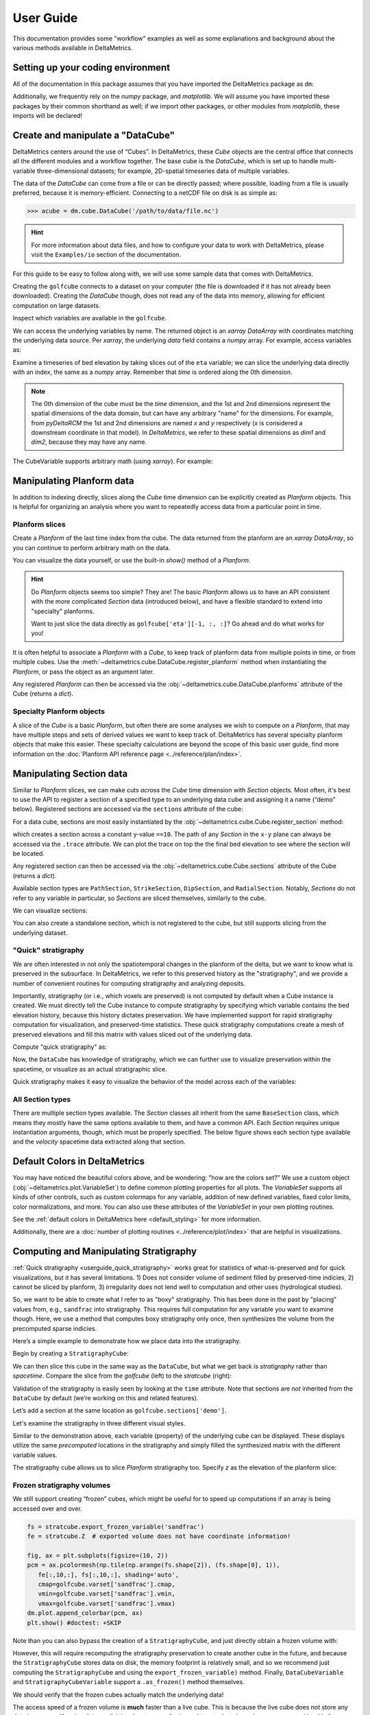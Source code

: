 **********
User Guide
**********

This documentation provides some "workflow" examples as well as some explanations and background about the various methods available in DeltaMetrics.


Setting up your coding environment
##################################

.. testsetup:: *

    import deltametrics as dm
    import numpy as np
    import scipy as sp
    import matplotlib.pyplot as plt
    import matplotlib.gridspec as gs

All of the documentation in this package assumes that you have imported the DeltaMetrics package as ``dm``:

.. doctest::

    >>> import deltametrics as dm

Additionally, we frequently rely on the `numpy` package, and `matplotlib`. We will assume you have imported these packages by their common shorthand as well; if we import other packages, or other modules from `matplotlib`, these imports will be declared!

.. doctest::

    >>> import numpy as np
    >>> import matplotlib.pyplot as plt


Create and manipulate a "DataCube"
##################################

DeltaMetrics centers around the use of “Cubes”.
In DeltaMetrics, these `Cube` objects are the central office that connects all the different modules and a workflow together.
The base cube is the `DataCube`, which is set up to handle multi-variable three-dimensional datasets; for example, 2D-spatial timeseries data of multiple variables.

The data of the `DataCube` can come from a file or can be directly passed; where possible, loading from a file is usually preferred, because it is memory-efficient.
Connecting to a netCDF file on disk is as simple as:

.. code::

    >>> acube = dm.cube.DataCube('/path/to/data/file.nc')

.. hint::

    For more information about data files, and how to configure your data to work with DeltaMetrics, please visit the ``Examples/io`` section of the documentation.

For this guide to be easy to follow along with, we will use some sample data that comes with DeltaMetrics.

.. doctest::

    >>> golfcube = dm.sample_data.golf()
    >>> golfcube
    <deltametrics.cube.DataCube object at 0x...>

Creating the ``golfcube`` connects to a dataset on your computer (the file is downloaded if it has not already been downloaded).
Creating the `DataCube` though, does not read any of the data into memory, allowing for efficient computation on large datasets.

Inspect which variables are available in the ``golfcube``.

.. doctest::

    >>> golfcube.variables
    ['eta', 'stage', 'depth', 'discharge', 'velocity', 'sedflux', 'sandfrac']

We can access the underlying variables by name.
The returned object is an `xarray` `DataArray` with coordinates matching the underlying data source.
Per `xarray`, the underlying `data` field contains a `numpy` array.
For example, access variables as:

.. doctest::

    >>> type(golfcube['eta'])
    <class 'xarray.core.dataarray.DataArray'>
    >>> type(golfcube['eta'].data)
    <class 'numpy.ndarray'>
    >>> golfcube['eta'].shape
    (101, 100, 200)

Examine a timeseries of bed elevation by taking slices out of the ``eta`` variable; we can slice the underlying data directly with an index, the same as a `numpy` array.
Remember that `time` is ordered along the 0th dimension.

.. plot::
    :context: reset

    >>> golfcube = dm.sample_data.golf()

.. plot::
    :include-source:
    :context:

    >>> # set up indices to slice the cube
    >>> nt = 5
    >>> t_idxs = np.linspace(0, golfcube.shape[0]-1, num=nt, dtype=int)  # linearly interpolate t_idxs
    ... 
    >>> # make the plot
    >>> fig, ax = plt.subplots(1, nt, figsize=(12, 2))
    >>> for i, idx in enumerate(t_idxs):
    ...     ax[i].imshow(golfcube['eta'][idx, :, :], vmin=-2, vmax=0.5)  # show the slice
    ...     ax[i].set_title('idx = {0}'.format(idx))
    ...     ax[i].set_xticks([])
    ...     ax[i].set_yticks([])
    >>> ax[0].set_ylabel('dim1 \n direction')
    >>> ax[0].set_xlabel('dim2 direction')
    >>> plt.show()

.. note::

    The 0th dimension of the cube must be the *time* dimension, and the 1st and 2nd dimensions represent the spatial dimensions of the data domain, but can have any arbitrary "name" for the dimensions. For example, from *pyDeltaRCM* the 1st and 2nd dimensions are named `x` and `y` respectively (`x` is considered a downstream coordinate in that model). In `DeltaMetrics`, we refer to these spatial dimensions as `dim1` and `dim2`, because they may have any name.

The CubeVariable supports arbitrary math (using `xarray`).
For example:

.. plot::
    :include-source:
    :context: close-figs

    >>> # compute the change in bed elevation between the last two intervals above
    >>> diff_time = golfcube['eta'][t_idxs[-1], :, :] - golfcube['eta'][t_idxs[-2], :, :]
    >>> max_delta = abs(diff_time).max()
    ... 
    >>> # make the plot
    >>> fig, ax = plt.subplots(figsize=(5, 3))
    >>> im = ax.imshow(
    ...     diff_time, cmap='RdBu',
    ...     vmax=max_delta,
    ...     vmin=-max_delta)
    >>> cb = dm.plot.append_colorbar(im, ax)  # a convenience function
    >>> plt.show()


Manipulating Planform data
##########################

In addition to indexing directly, slices along the `Cube` time dimension can be explicitly created as `Planform` objects.
This is helpful for organizing an analysis where you want to repeatedly access data from a particular point in time.

Planform slices
---------------

Create a `Planform` of the last time index from the cube.
The data returned from the planform are an `xarray` `DataArray`, so you can continue to perform arbitrary math on the data.

.. doctest::

    >>> final = dm.plan.Planform(golfcube, idx=-1)
    >>> final.shape
    (100, 200)
    >>> final['eta']
    <xarray.DataArray 'eta' (x: 100, y: 200)>
    array([[ 0.015 ,  0.015 ,  0.015 , ...,  0.015 ,  0.015 ,  0.015 ],
           [ 0.0075,  0.0075,  0.0075, ...,  0.0075,  0.0075,  0.0075],
           [ 0.    ,  0.    ,  0.    , ...,  0.    ,  0.    ,  0.    ],
           ...,
           [-2.    , -2.    , -2.    , ..., -2.    , -2.    , -2.    ],
           [-2.    , -2.    , -2.    , ..., -2.    , -2.    , -2.    ],
           [-2.    , -2.    , -2.    , ..., -2.    , -2.    , -2.    ]],
          dtype=float32)
    Coordinates:
        time     float32 5e+07
      * x        (x) float32 0.0 50.0 100.0 150.0 ... 4.85e+03 4.9e+03 4.95e+03
      * y        (y) float32 0.0 50.0 100.0 150.0 ... 9.85e+03 9.9e+03 9.95e+03
    Attributes:
        slicetype:           data_planform
        knows_stratigraphy:  False
        knows_spacetime:     True

.. plot::
    :context: close-figs

    >>> final = dm.plan.Planform(golfcube, idx=-1)

You can visualize the data yourself, or use the built-in `show()` method of a `Planform`.

.. plot::
    :include-source:
    :context:

    >>> fig, ax = plt.subplots(1, 2, figsize=(7, 3))
    >>> ax[0].imshow(final['velocity'])   # display directly
    >>> final.show('velocity', ax=ax[1])  # use the built-in show()
    >>> plt.show()

.. hint::

    Do `Planform` objects seems too simple? They are! The basic `Planform` allows us to have an API consistent with the more complicated `Section` data (introduced below), and have a flexible standard to extend into "specialty" planforms.

    Want to just slice the data directly as ``golfcube['eta'][-1, :, :]``? Go ahead and do what works for you!

It is often helpful to associate a `Planform` with a `Cube`, to keep track of planform data from multiple points in time, or from multiple cubes. 
Use the :meth:`~deltametrics.cube.DataCube.register_planform` method when instantiating the `Planform`, or pass the object as an argument later.

.. doctest::
    
    >>> golfcube.register_planform('fifty', dm.plan.Planform(idx=50))

Any registered `Planform` can then be accessed via the :obj:`~deltametrics.cube.DataCube.planforms` attribute of the Cube (returns a `dict`).

.. doctest::

    >>> golfcube.planforms['fifty']
    <deltametrics.plan.Planform object at 0x...>


Specialty Planform objects
--------------------------

A slice of the `Cube` is a basic `Planform`, but often there are some analyses we wish to compute on a `Planform`, that may have multiple steps and sets of derived values we want to keep track of.
DeltaMetrics has several specialty planform objects that make this easier.
These specialty calculations are beyond the scope of this basic user guide, find more information on the :doc:`Planform API reference page <../reference/plan/index>`.


Manipulating Section data
#########################

Similar to `Planform` slices, we can make cuts *across* the `Cube` time dimension with `Section` objects. 
Most often, it's best to use the API to register a section of a specified type to an underlying data cube and
assigning it a name (“demo” below).
Registered sections are accessed via the ``sections`` attribute of the cube:

For a data cube, sections are most easily instantiated by the :obj:`~deltametrics.cube.Cube.register_section` method:

.. doctest::

    >>> golfcube.register_section('demo', dm.section.StrikeSection(distance_idx=10))

which creates a section across a constant y-value ``==10``.
The path of any `Section` in the ``x-y`` plane can always be accessed via the ``.trace`` attribute.
We can plot the trace on top the the final bed elevation to see where the section will be located.

.. doctest::

    >>> fig, ax = plt.subplots()
    >>> golfcube.quick_show('eta', idx=-1, ax=ax, ticks=True)
    >>> ax.plot(golfcube.sections['demo'].trace[:,0],
    ...         golfcube.sections['demo'].trace[:,1], 'r--') #doctest: +SKIP
    >>> plt.show() #doctest: +SKIP

.. plot:: guides/userguide_strikesection_location.py

Any registered section can then be accessed via the :obj:`~deltametrics.cube.Cube.sections` attribute of the Cube (returns a `dict`).

.. doctest::

    >>> golfcube.sections['demo']
    <deltametrics.section.StrikeSection object at 0x...>

Available section types are ``PathSection``, ``StrikeSection``,
``DipSection``, and ``RadialSection``.
Notably, `Sections` do not refer to any variable in particular, so `Sections`
are sliced themselves, similarly to the cube.

.. doctest::

    >>> golfcube.register_section('demo', dm.section.StrikeSection(distance_idx=10))
    >>> golfcube.sections['demo']['velocity']
    <xarray.DataArray 'velocity' (time: 101, s: 200)>
    array([[0.2   , 0.2   , 0.2   , ..., 0.2   , 0.2   , 0.2   ],
           [0.    , 0.    , 0.    , ..., 0.    , 0.    , 0.    ],
           [0.    , 0.0025, 0.    , ..., 0.    , 0.    , 0.    ],
           ...,
           [0.    , 0.    , 0.    , ..., 0.0025, 0.    , 0.    ],
           [0.    , 0.    , 0.    , ..., 0.    , 0.    , 0.    ],
           [0.    , 0.    , 0.    , ..., 0.0025, 0.    , 0.    ]],
          dtype=float32)
    Coordinates:
      * s        (s) float64 0.0 50.0 100.0 150.0 ... 9.85e+03 9.9e+03 9.95e+03
      * time     (time) float32 0.0 5e+05 1e+06 1.5e+06 ... 4.9e+07 4.95e+07 5e+07
    Attributes:
        slicetype:           data_section
        knows_stratigraphy:  False
        knows_spacetime:     True


We can visualize sections:

.. doctest::

    >>> fig, ax = plt.subplots(3, 1, sharex=True, figsize=(12,6))
    >>> golfcube.show_section('demo', 'eta', ax=ax[0])
    >>> golfcube.show_section('demo', 'velocity', ax=ax[1])
    >>> golfcube.show_section('demo', 'sandfrac', ax=ax[2])
    >>> plt.show() #doctest: +SKIP

.. plot:: guides/userguide_three_spacetime_sections.py


You can also create a standalone section, which is not registered to the cube, but still supports slicing from the underlying dataset.

.. doctest::

    >>> sass = dm.section.StrikeSection(golfcube, distance_idx=10)
    >>> np.all(sass['velocity'] == golfcube.sections['demo']['velocity']) #doctest: +SKIP
    True


.. _userguide_quick_stratigraphy:

"Quick" stratigraphy
--------------------

We are often interested in not only the spatiotemporal changes in the planform of the delta, but we want to know what is preserved in the subsurface.
In DeltaMetrics, we refer to this preserved history as the "stratigraphy", and we provide a number of convenient routines for computing stratigraphy and analyzing deposits.

Importantly, stratigraphy (or i.e., which voxels are preserved) is not computed by default when a Cube instance is created.
We must directly tell the Cube instance to compute stratigraphy by specifying which variable contains the bed elevation history, because this history dictates preservation.
We have implemented support for rapid stratigraphy computation for visualization, and preserved-time statistics.
These quick stratigraphy computations create a mesh of preserved elevations and fill this matrix with values sliced out of the underlying data.

Compute "quick stratigraphy" as:

.. doctest::

    >>> golfcube.stratigraphy_from('eta', dz=0.1)

Now, the ``DataCube`` has knowledge of stratigraphy, which we can further use to visualize preservation within the spacetime, or visualize as an actual stratigraphic slice.

.. doctest::

    >>> golfcube.sections['demo']['velocity'].strat.as_preserved()
    <xarray.DataArray 'velocity' (time: 101, s: 200)>
    array([[0.2, 0.2, 0.2, ..., 0.2, 0.2, 0.2],
           [nan, nan, nan, ..., nan, nan, nan],
           [nan, nan, nan, ..., nan, nan, nan],
           ...,
           [nan, nan, nan, ..., nan, nan, nan],
           [nan, nan, nan, ..., nan, nan, nan],
           [nan, nan, nan, ..., nan, nan, nan]], dtype=float32)
    Coordinates:
      * s        (s) float64 0.0 50.0 100.0 150.0 ... 9.85e+03 9.9e+03 9.95e+03
      * time     (time) float32 0.0 5e+05 1e+06 1.5e+06 ... 4.9e+07 4.95e+07 5e+07
    Attributes:
        slicetype:           data_section
        knows_stratigraphy:  True
        knows_spacetime:     True


.. doctest::

    >>> fig, ax = plt.subplots(3, 1, sharex=True, figsize=(12, 8))
    >>> golfcube.show_section('demo', 'velocity', ax=ax[0])
    >>> golfcube.show_section('demo', 'velocity', data='preserved', ax=ax[1])
    >>> golfcube.show_section('demo', 'velocity', data='stratigraphy', ax=ax[2])
    >>> plt.show() #doctest: +SKIP

.. plot:: guides/userguide_quick_stratigraphy_sections.py


Quick stratigraphy makes it easy to visualize the behavior of the model across each of the variables:

.. doctest::

    >>> fig, ax = plt.subplots(5, 1, sharex=True, sharey=True, figsize=(12, 12))
    >>> ax = ax.flatten()
    >>> for i, var in enumerate(['time', 'eta', 'velocity', 'discharge', 'sandfrac']):
    ...     golfcube.show_section('demo', var, ax=ax[i], label=True,
    ...       style='shaded', data='stratigraphy')
    >>> plt.show() #doctest: +SKIP


.. plot:: guides/userguide_quick_stratigraphy_all_variables.py


All Section types
-----------------

There are multiple section types available.
The `Section` classes all inherit from the same ``BaseSection`` class, which means they mostly have the same options available to them, and have a common API.
Each `Section` requires unique instantiation arguments, though, which must be properly specified.
The below figure shows each section type available and the `velocity` spacetime data extracted along that section.

.. doctest::

    >>> _strike = dm.section.StrikeSection(golfcube, distance=1200)
    >>> _path = dm.section.PathSection(golfcube, path=np.array([[1400, 2000], [2000, 4000], [3000, 6000]]))
    >>> _circ = dm.section.CircularSection(golfcube, radius=2000)
    >>> _rad = dm.section.RadialSection(golfcube, azimuth=70)

.. plot:: guides/userguide_section_type_demos.py


Default Colors in DeltaMetrics
##############################

You may have noticed the beautiful colors above, and be wondering: "how are the colors set?"
We use a custom object (:obj:`~deltametrics.plot.VariableSet`) to define common plotting properties for all plots.
The `VariableSet` supports all kinds of other controls, such as custom colormaps for any variable, addition of new defined variables, fixed color limits, color normalizations, and more.
You can also use these attributes of the `VariableSet` in your own plotting routines.

See the :ref:`default colors in DeltaMetrics here <default_styling>` for more information.

Additionally, there are a :doc:`number of plotting routines <../reference/plot/index>` that are helpful in visualizations.


Computing and Manipulating Stratigraphy
#######################################

:ref:`Quick stratigraphy <userguide_quick_stratigraphy>` works great for statistics of what-is-preserved and for quick visualizations, but it has several limitations.
1) Does not consider volume of sediment filled by preserved-time indicies, 2) cannot be sliced by planform, 3) irregularity does not lend well to computation and other uses (hydrological studies).

So, we want to be able to create what I refer to as "boxy" stratigraphy.
This has been done in the past by "placing" values from, e.g., ``sandfrac`` into stratigraphy.
This requires full computation for any variable you want to examine though.
Here, we use a method that computes boxy stratigraphy only once, then synthesizes the volume from
the precomputed sparse indicies.

Here’s a simple example to demonstrate how we place data into the stratigraphy.

.. doctest::

    >>> ets = golfcube['eta'][:, 10, 85]  # a "real" slice of the model
    >>> fig, ax = plt.subplots(figsize=(8, 4))
    >>> dm.plot.show_one_dimensional_trajectory_to_strata(ets, ax=ax, dz=0.25)
    >>> plt.show() #doctest: +SKIP

.. plot:: guides/userguide_1d_example.py


Begin by creating a ``StratigraphyCube``:

.. doctest::

    >>> stratcube = dm.cube.StratigraphyCube.from_DataCube(golfcube, dz=0.05)
    >>> stratcube.variables
    ['eta', 'stage', 'depth', 'discharge', 'velocity', 'sedflux', 'sandfrac']


We can then slice this cube in the same way as the ``DataCube``, but what we get back is *stratigraphy* rather than *spacetime*.
Compare the slice from the `golfcube` (left) to the `stratcube` (right):

.. doctest::

    >>> fig, ax = plt.subplots(1, 2, figsize=(8, 2))
    >>> golfcube.sections['demo'].show('velocity', ax=ax[0]) #doctest: +SKIP
    >>> stratcube.sections['demo'].show('velocity', ax=ax[1]) #doctest: +SKIP
    >>> plt.show() #doctest: +SKIP

.. plot:: guides/userguide_compare_slices.py


Validation of the stratigraphy is easily seen by looking at the ``time`` attribute.
Note that sections are *not* inherited from the ``DataCube`` by default (we’re working on this and related features).

Let’s add a section at the same location as ``golfcube.sections['demo']``.

.. doctest::

    >>> stratcube.register_section('demo', dm.section.StrikeSection(distance_idx=10))
    >>> stratcube.sections
    {'demo': <deltametrics.section.StrikeSection object at 0x...>}

Let's examine the stratigraphy in three different visual styles.

.. doctest::

    >>> fig, ax = plt.subplots(3, 1, sharex=True, sharey=True, figsize=(12, 8))
    >>> golfcube.sections['demo'].show('time', style='lines', data='stratigraphy', ax=ax[0], label=True)
    >>> stratcube.sections['demo'].show('time', ax=ax[1])
    >>> golfcube.sections['demo'].show('time', data='stratigraphy', ax=ax[2])
    >>> plt.show() #doctest: +SKIP

.. plot:: guides/userguide_three_stratigraphy.py

Similar to the demonstration above, each variable (property) of the underlying cube can be displayed. These displays utilize the same *precomputed* locations in the stratigraphy and simply filled the synthesized matrix with the different variable values.

.. doctest::

    >>> fig, ax = plt.subplots(5, 1, sharex=True, sharey=True, figsize=(12, 12))
    >>> ax = ax.flatten()
    >>> for i, var in enumerate(['time', 'eta', 'velocity', 'discharge', 'sandfrac']):
    ...     stratcube.show_section('demo', var, ax=ax[i], label=True,
    ...                          style='shaded', data='stratigraphy')
    >>> plt.show() #doctest: +SKIP

.. plot:: guides/userguide_all_vars_stratigraphy.py

.. _userguide_stratigraphy_planforms:

The stratigraphy cube allows us to slice `Planform` stratigraphy too.
Specify `z` as the elevation of the planform slice:

.. plot::
    :context: reset

    >>> golfcube = dm.sample_data.golf()
    >>> stratcube = dm.cube.StratigraphyCube.from_DataCube(
    ...     golfcube, dz=0.05)

.. plot::
    :include-source:
    :context:

    >>> minus2_slice = dm.plan.Planform(stratcube, z=-2)

    >>> fig, ax = plt.subplots()
    >>> minus2_slice.show('sandfrac', ticks=True, ax=ax)
    >>> plt.show()


Frozen stratigraphy volumes
---------------------------

We still support creating “frozen” cubes, which might be useful for to
speed up computations if an array is being accessed over and over.

.. code::

    fs = stratcube.export_frozen_variable('sandfrac')
    fe = stratcube.Z  # exported volume does not have coordinate information!

    fig, ax = plt.subplots(figsize=(10, 2))
    pcm = ax.pcolormesh(np.tile(np.arange(fs.shape[2]), (fs.shape[0], 1)),
       fe[:,10,:], fs[:,10,:], shading='auto',
       cmap=golfcube.varset['sandfrac'].cmap,
       vmin=golfcube.varset['sandfrac'].vmin,
       vmax=golfcube.varset['sandfrac'].vmax)
    dm.plot.append_colorbar(pcm, ax)
    plt.show() #doctest: +SKIP

Note than you can also bypass the creation of a ``StratigraphyCube``,
and just directly obtain a frozen volume with:

.. doctest::

   >>> fs, fe = dm.strat.compute_boxy_stratigraphy_volume(golfcube['eta'], golfcube['sandfrac'], dz=0.05)

However, this will require recomputing the stratigraphy preservation to create another cube in the future, and because the ``StratigraphyCube`` stores data on disk, the memory footprint is relatively small, and so we recommend just computing the ``StratigraphyCube`` and using the ``export_frozen_variable)`` method.
Finally, ``DataCubeVariable`` and ``StratigraphyCubeVariable`` support a ``.as_frozen()`` method themselves.

We should verify that the frozen cubes actually match the underlying data!

.. doctest::

    >>> np.all( fs[~np.isnan(fs)] == stratcube['sandfrac'][~np.isnan(stratcube['sandfrac'])] ) #doctest: +SKIP
    True

The access speed of a frozen volume is **much** faster than a live cube.
This is because the live cube does not store any data in memory.
Keeping data on disk is advantageous for large datasets, but slows down access considerably for computation.
**The speed of access in a frozen cube may be several thousand times faster, so it can be advantageous to export frozen cubes before computation.**
See a :doc:`demonstration of the speed comparison in the Examples library <examples/computations/comparing_speeds_of_stratigraphy_access>`.




Masks
#####

We have implemented operations to compute masks of several types.

By design, masks can be instantiated directly from the most basic "raw data" components (e.g., a channel :obj:`~dm.mask.CenterlineMask` from `eta` and  `velocity`).
This is convenient, and can be a great way to quickly explore data and prototype algorithms; however, it is often more computationally efficient to reuse a precomputed mask (and `Planform` objects) to compute a new mask.
We describe the relationships between various `Mask` types, and best practices for creating each on the :doc:`reference page for masks </reference/mask/index>`.

Currently implemented `Masks`:
  * ElevationMask
  * FlowMask
  * LandMask
  * ShorelineMask
  * WetMask
  * EdgeMask
  * ChannelMask
  * CenterlineMask

Below, we demonstrate how some of the masks can be instantiated from the most basic data components.
Instantiating *most* masks requires a keyword parameter `elevation_threshold`; the exact context of this parameter may depend on the mask type, but it is often the sea-level elevation.
See the :doc:`reference page for each mask type </reference/mask/index>` if you are unsure.

.. plot::
    :context: reset

    import matplotlib.pyplot as plt
    import matplotlib.gridspec as gs
    import numpy as np
    import deltametrics as dm

.. plot::
    :context:
    :include-source:

    # use a new cube
    maskcube = dm.sample_data.golf()

    # create the masks from variables in the cube
    land_mask = dm.mask.LandMask(
        maskcube['eta'][-1, :, :],
        elevation_threshold=0)

    wet_mask = dm.mask.WetMask(
        maskcube['eta'][-1, :, :],
        elevation_threshold=0)

    channel_mask = dm.mask.ChannelMask(
        maskcube['eta'][-1, :, :],
        maskcube['velocity'][-1, :, :],
        elevation_threshold=0,
        flow_threshold=0.3)

    centerline_mask = dm.mask.CenterlineMask(
        maskcube['eta'][-1, :, :],
        maskcube['velocity'][-1, :, :],
        elevation_threshold=0,
        flow_threshold=0.3)

    edge_mask = dm.mask.EdgeMask(
        maskcube['eta'][-1, :, :],
        elevation_threshold=0)

    shore_mask = dm.mask.ShorelineMask(
        maskcube['eta'][-1, :, :],
        elevation_threshold=0)

.. plot::
    :context:

    fig = plt.figure(constrained_layout=True, figsize=(12, 10))
    spec = gs.GridSpec(ncols=2, nrows=4, figure=fig)
    ax0 = fig.add_subplot(spec[0, :])
    axs = [fig.add_subplot(spec[i, j]) for i, j in zip(np.repeat(
        np.arange(1, 4), 2), np.tile(np.arange(2), (4,)))]
    maskcube.quick_show('eta', idx=-1, ax=ax0)

    for i, m in enumerate([land_mask, wet_mask, channel_mask,
                           centerline_mask, edge_mask, shore_mask]):
        m.show(ax=axs[i])
        axs[i].set_title(m.mask_type)
        axs[i].set_xticks([])
        axs[i].set_yticks([])
